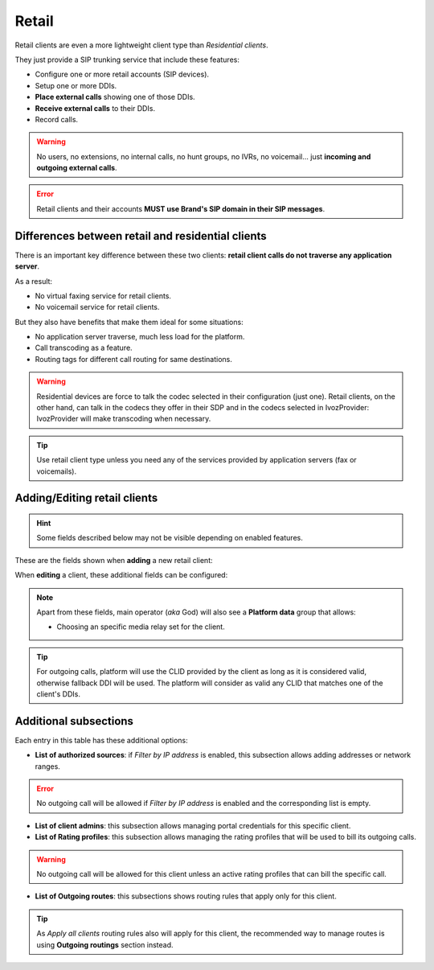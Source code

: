 .. _retail_clients:

******
Retail
******

Retail clients are even a more lightweight client type than *Residential clients*.

They just provide a SIP trunking service that include these features:

- Configure one or more retail accounts (SIP devices).
- Setup one or more DDIs.
- **Place external calls** showing one of those DDIs.
- **Receive external calls** to their DDIs.
- Record calls.

.. warning:: No users, no extensions, no internal calls, no hunt groups, no IVRs, no voicemail...
             just **incoming and outgoing external calls**.

.. error:: Retail clients and their accounts **MUST use Brand's SIP domain in their SIP messages**.

Differences between retail and residential clients
--------------------------------------------------

There is an important key difference between these two clients: **retail client calls do not traverse
any application server**.

As a result:

- No virtual faxing service for retail clients.

- No voicemail service for retail clients.

But they also have benefits that make them ideal for some situations:

- No application server traverse, much less load for the platform.

- Call transcoding as a feature.

- Routing tags for different call routing for same destinations.

.. warning:: Residential devices are force to talk the codec selected in their configuration (just one).
             Retail clients, on the other hand, can talk in the codecs they offer in their SDP and in the
             codecs selected in IvozProvider: IvozProvider will make transcoding when necessary.

.. tip:: Use retail client type unless you need any of the services provided by application servers (fax or voicemails).

Adding/Editing retail clients
-----------------------------

.. hint:: Some fields described below may not be visible depending on enabled features.

These are the fields shown when **adding** a new retail client:

.. glossary::
    :sorted:

    Name
        Used to reference this particular client.

    Billing method
        To choose among postpaid, prepaid and pseudo-prepaid.

    Language
        Used to choose the language of played locutions.

    Country code
        Default country code for DDIs.

    Default timezone
        Used for showing call registries dates.

    Currency
        Chosen currency will be used in price calculation, invoices, balance movements and
        remaining money operations of this client.

    Numeric transformation
        Describes the way the client will "talk" and the way the client wants to be "talked".

    Max calls
        Limits both incoming and outgoing external calls (0 for unlimited).

    Filter by IP address
        If set, the platform will only allow calls coming from allowed IP addresses or network ranges.

    Max daily usage
        Limits external outbound calls when this limit is reached within a day. At midnight counters are reset and
        accounts are re-enabled.


When **editing** a client, these additional fields can be configured:

.. glossary::
    :sorted:

    Invoice data
        All the fields in this group will be included in invoices generated for this client. This section also allows
        displaying invoices list in client's portal menu so they can download them.

    Outgoing DDI
        Fallback DDI for external outgoing calls (can be overridden at residential device level).

    Routing tags
        This field allows enabling routing tags for this specific client. Call preceded with this
        routing tags will be rated and routed differently.

    Audio transcoding
        This field allows enabling codecs for this specific client. This codecs will be added to
        the ones offered by the client in its SDP.


.. note:: Apart from these fields, main operator (*aka* God) will also see a **Platform data** group that allows:

    - Choosing an specific media relay set for the client.

.. tip:: For outgoing calls, platform will use the CLID provided by the client as long as it is considered valid, otherwise fallback DDI
         will be used. The platform will consider as valid any CLID that matches one of the client's DDIs.

Additional subsections
----------------------

Each entry in this table has these additional options:

- **List of authorized sources**: if *Filter by IP address* is enabled, this subsection allows adding addresses or network ranges.

.. error:: No outgoing call will be allowed if *Filter by IP address* is enabled and the corresponding list is empty.

- **List of client admins**: this subsection allows managing portal credentials for this specific client.

- **List of Rating profiles**: this subsection allows managing the rating profiles that will be used to bill its outgoing calls.

.. warning:: No outgoing call will be allowed for this client unless an active rating profiles that can
             bill the specific call.

- **List of Outgoing routes**: this subsections shows routing rules that apply only for this client.

.. tip:: As *Apply all clients* routing rules also will apply for this client, the recommended way to manage routes is
         using **Outgoing routings** section instead.
